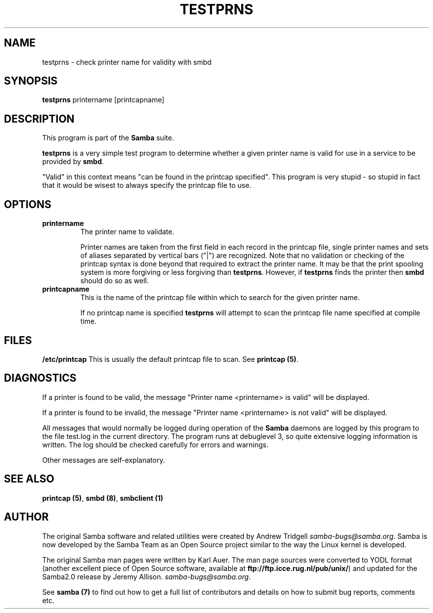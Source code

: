 .TH TESTPRNS 1 "09 Apr 2000" "testprns TNG-alpha"
.PP 
.SH "NAME" 
testprns \- check printer name for validity with smbd 
.PP 
.SH "SYNOPSIS" 
.PP 
\fBtestprns\fP printername [printcapname]
.PP 
.SH "DESCRIPTION" 
.PP 
This program is part of the \fBSamba\fP suite\&.
.PP 
\fBtestprns\fP is a very simple test program to determine whether a
given printer name is valid for use in a service to be provided by
\fBsmbd\fP\&.
.PP 
"Valid" in this context means "can be found in the printcap
specified"\&. This program is very stupid - so stupid in fact that it
would be wisest to always specify the printcap file to use\&.
.PP 
.SH "OPTIONS" 
.PP 
.IP 
.IP "\fBprintername\fP" 
The printer name to validate\&.
.IP 
Printer names are taken from the first field in each record in the
printcap file, single printer names and sets of aliases separated by
vertical bars ("|") are recognized\&. Note that no validation or
checking of the printcap syntax is done beyond that required to
extract the printer name\&. It may be that the print spooling system is
more forgiving or less forgiving than \fBtestprns\fP\&. However, if
\fBtestprns\fP finds the printer then \fBsmbd\fP should
do so as well\&.
.IP 
.IP "\fBprintcapname\fP" 
This is the name of the printcap file within
which to search for the given printer name\&.
.IP 
If no printcap name is specified \fBtestprns\fP will attempt to scan the
printcap file name specified at compile time\&.
.IP 
.PP 
.SH "FILES" 
.PP 
\fB/etc/printcap\fP This is usually the default printcap file to
scan\&. See \fBprintcap (5)\fP\&.
.PP 
.SH "DIAGNOSTICS" 
.PP 
If a printer is found to be valid, the message "Printer name
<printername> is valid" will be displayed\&.
.PP 
If a printer is found to be invalid, the message "Printer name
<printername> is not valid" will be displayed\&.
.PP 
All messages that would normally be logged during operation of the
\fBSamba\fP daemons are logged by this program to the
file \f(CWtest\&.log\fP in the current directory\&. The program runs at
debuglevel 3, so quite extensive logging information is written\&. The
log should be checked carefully for errors and warnings\&.
.PP 
Other messages are self-explanatory\&.
.PP 
.SH "SEE ALSO" 
.PP 
\fBprintcap (5)\fP, \fBsmbd (8)\fP, \fBsmbclient
(1)\fP
.PP 
.SH "AUTHOR" 
.PP 
The original Samba software and related utilities were created by
Andrew Tridgell \fIsamba-bugs@samba\&.org\fP\&. Samba is now developed
by the Samba Team as an Open Source project similar to the way the
Linux kernel is developed\&.
.PP 
The original Samba man pages were written by Karl Auer\&. The man page
sources were converted to YODL format (another excellent piece of Open
Source software, available at
\fBftp://ftp\&.icce\&.rug\&.nl/pub/unix/\fP)
and updated for the Samba2\&.0 release by Jeremy Allison\&.
\fIsamba-bugs@samba\&.org\fP\&.
.PP 
See \fBsamba (7)\fP to find out how to get a full
list of contributors and details on how to submit bug reports,
comments etc\&.
